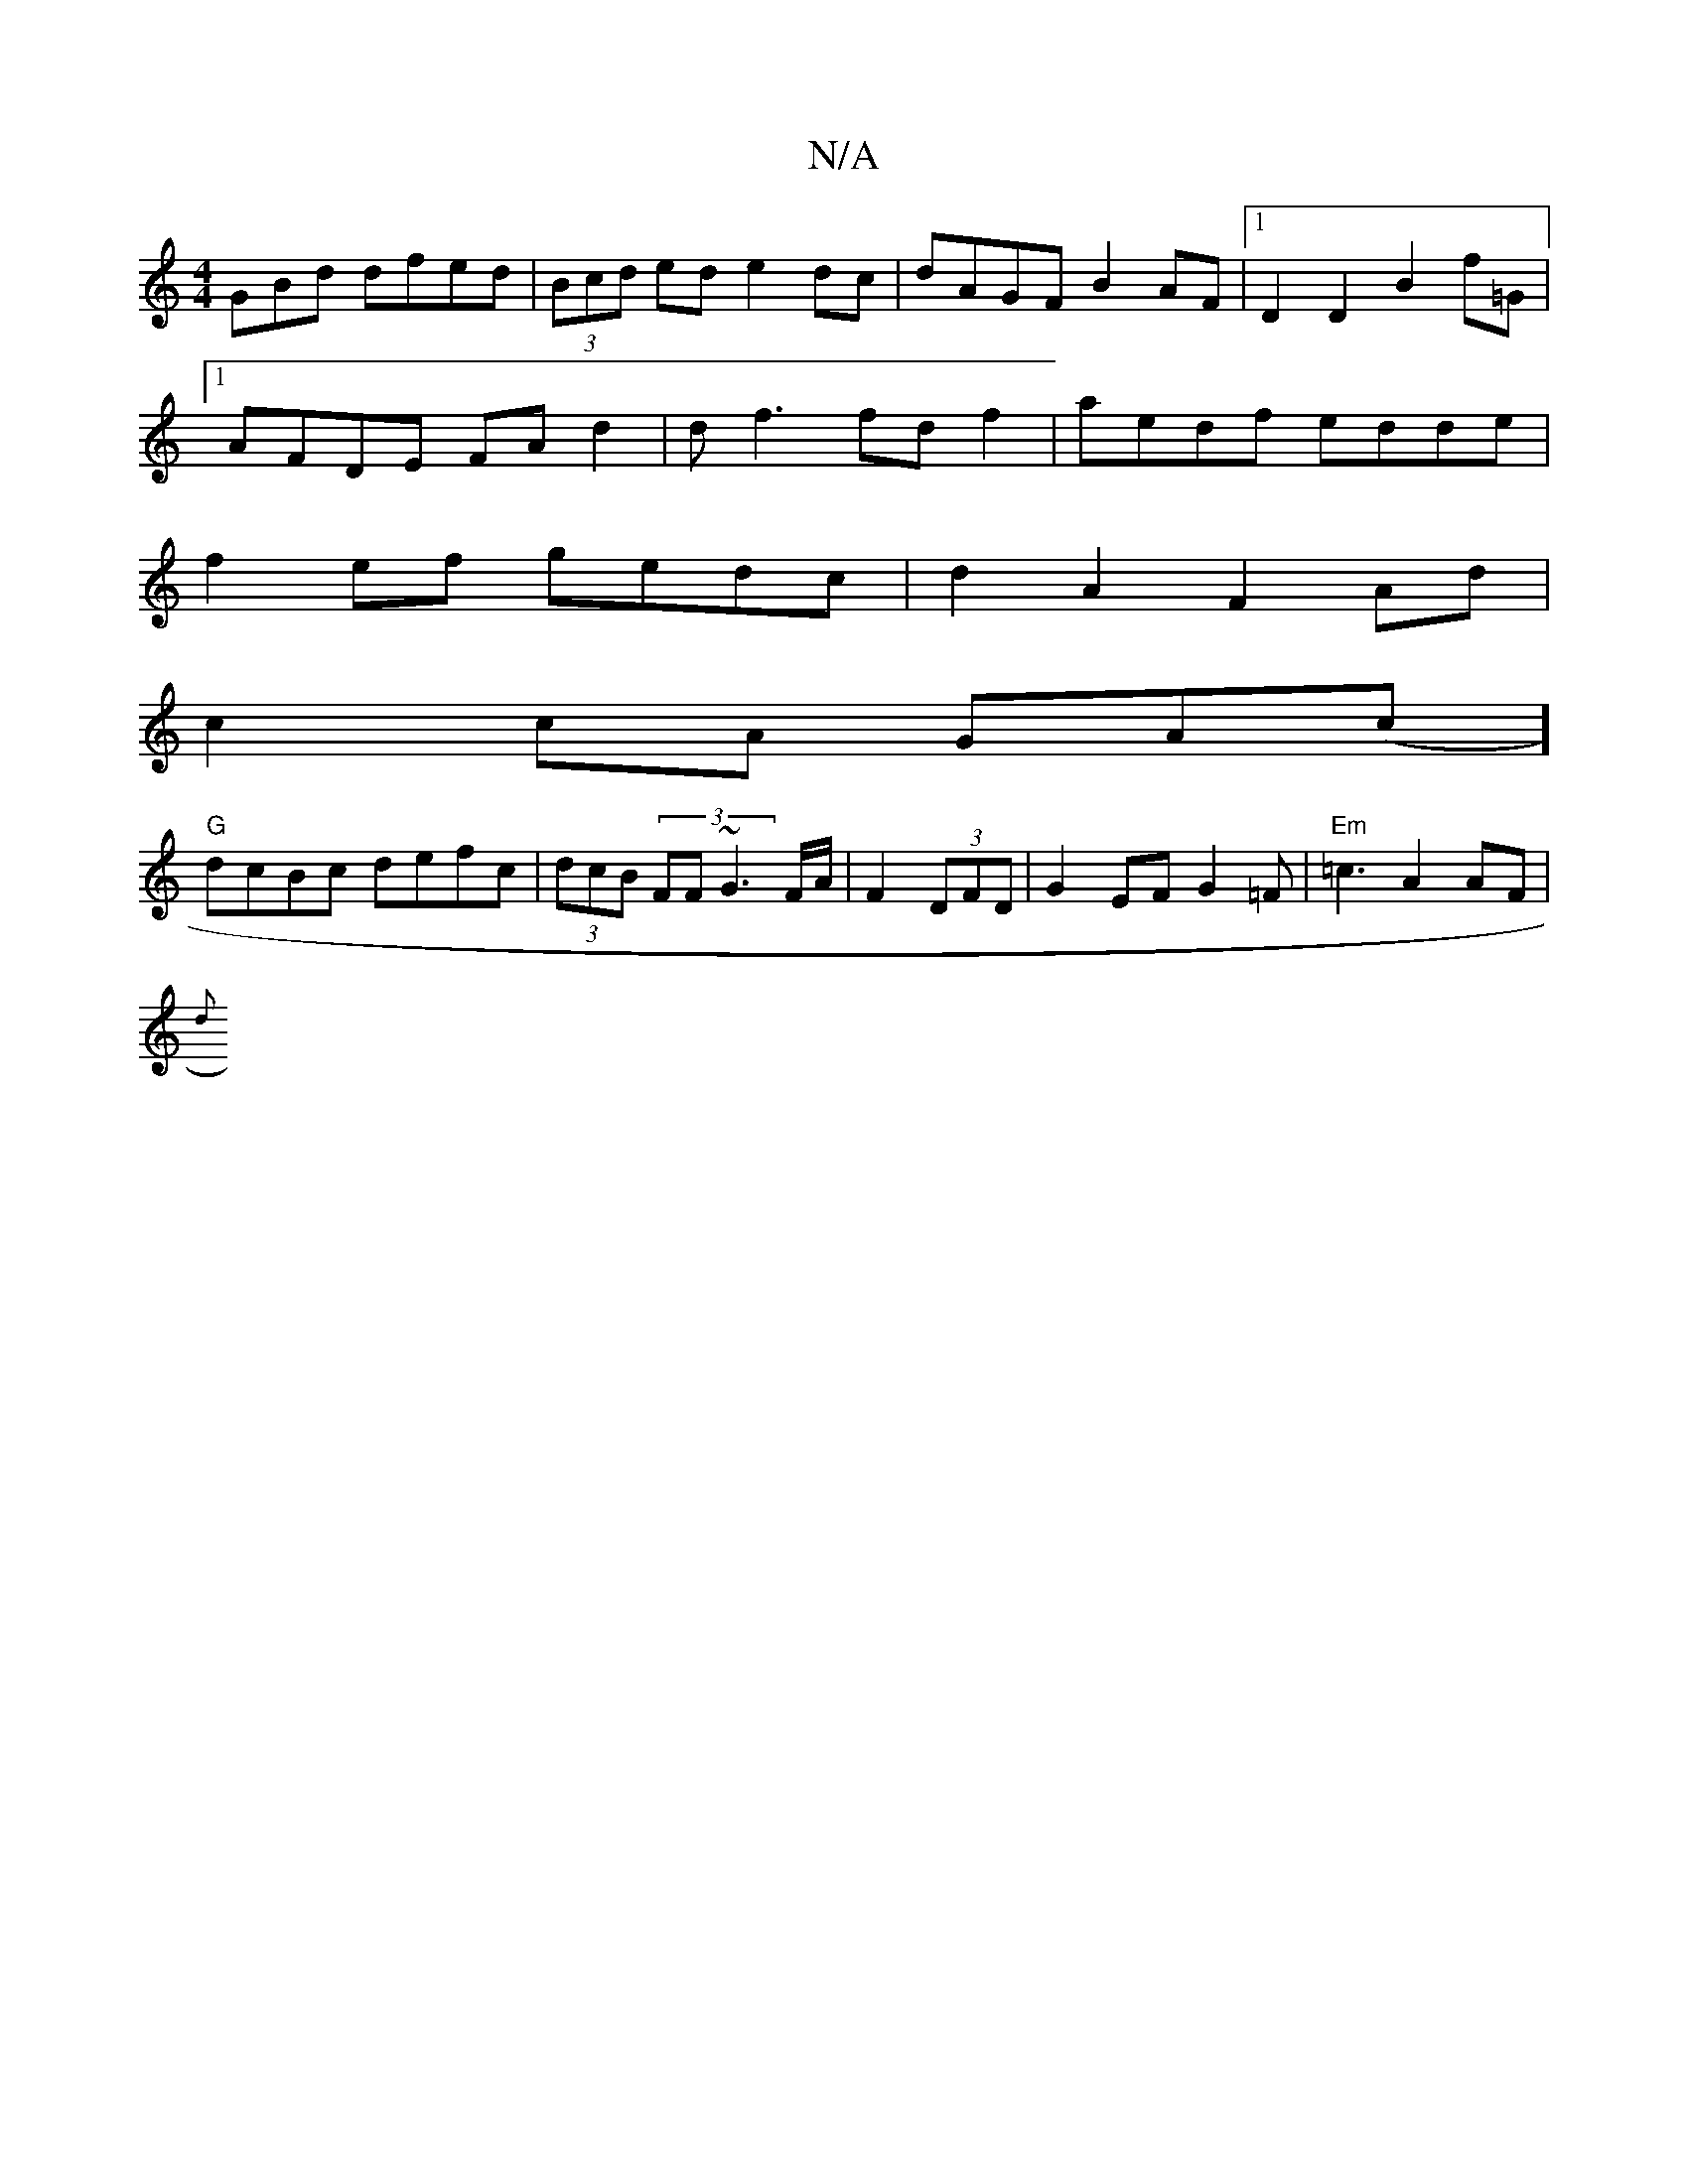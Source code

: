 X:1
T:N/A
M:4/4
R:N/A
K:Cmajor
GBd dfed|(3Bcd ed e2dc|dAGF B2AF|1 D2D2B2f=G|
[1 AFDE FAd2|df3 fdf2|aedf edde|
f2ef gedc|d2A2 F2Ad|
c2cA GA(c][rt! C2E C3 D2B|]
"G" dcBc defc|(3dcB (3F1F ~G3 F/A/|F2(3DFD | G2-EF G2=F|"Em"=c3A2AF |
{d